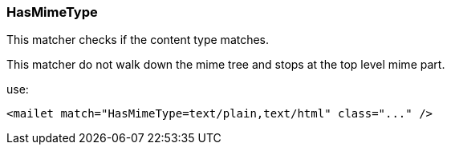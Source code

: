 === HasMimeType

This matcher checks if the content type matches.

This matcher do not walk down the mime tree and stops at the top level mime part.

use:

....
<mailet match="HasMimeType=text/plain,text/html" class="..." />
....